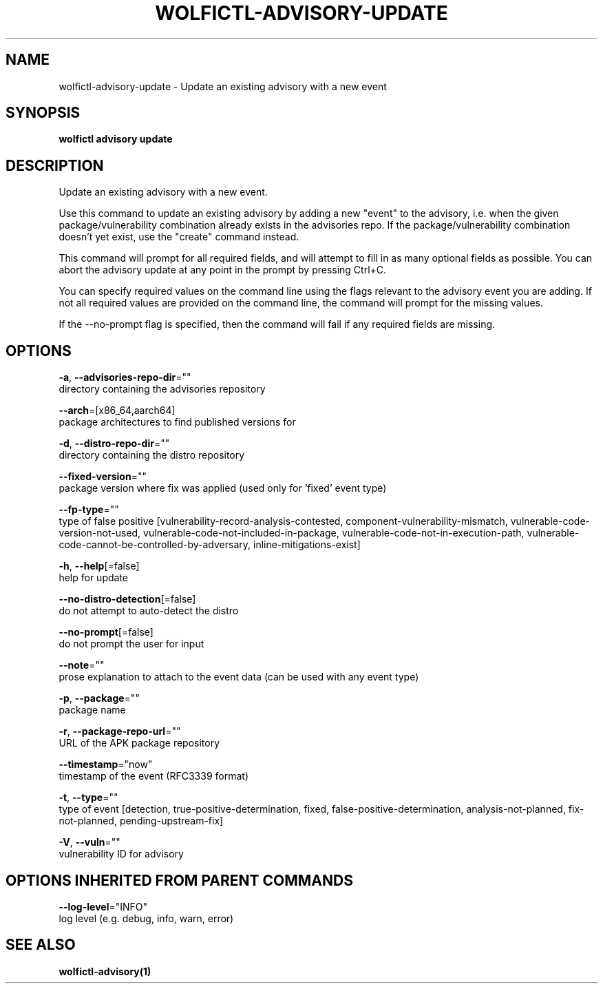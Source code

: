 .TH "WOLFICTL\-ADVISORY\-UPDATE" "1" "" "Auto generated by spf13/cobra" "" 
.nh
.ad l


.SH NAME
.PP
wolfictl\-advisory\-update \- Update an existing advisory with a new event


.SH SYNOPSIS
.PP
\fBwolfictl advisory update\fP


.SH DESCRIPTION
.PP
Update an existing advisory with a new event.

.PP
Use this command to update an existing advisory by adding a new "event" to the
advisory, i.e. when the given package/vulnerability combination already exists
in the advisories repo. If the package/vulnerability combination doesn't yet
exist, use the "create" command instead.

.PP
This command will prompt for all required fields, and will attempt to fill in
as many optional fields as possible. You can abort the advisory update at any
point in the prompt by pressing Ctrl+C.

.PP
You can specify required values on the command line using the flags relevant to
the advisory event you are adding. If not all required values are provided on
the command line, the command will prompt for the missing values.

.PP
If the \-\-no\-prompt flag is specified, then the command will fail if any
required fields are missing.


.SH OPTIONS
.PP
\fB\-a\fP, \fB\-\-advisories\-repo\-dir\fP=""
    directory containing the advisories repository

.PP
\fB\-\-arch\fP=[x86\_64,aarch64]
    package architectures to find published versions for

.PP
\fB\-d\fP, \fB\-\-distro\-repo\-dir\fP=""
    directory containing the distro repository

.PP
\fB\-\-fixed\-version\fP=""
    package version where fix was applied (used only for 'fixed' event type)

.PP
\fB\-\-fp\-type\fP=""
    type of false positive [vulnerability\-record\-analysis\-contested, component\-vulnerability\-mismatch, vulnerable\-code\-version\-not\-used, vulnerable\-code\-not\-included\-in\-package, vulnerable\-code\-not\-in\-execution\-path, vulnerable\-code\-cannot\-be\-controlled\-by\-adversary, inline\-mitigations\-exist]

.PP
\fB\-h\fP, \fB\-\-help\fP[=false]
    help for update

.PP
\fB\-\-no\-distro\-detection\fP[=false]
    do not attempt to auto\-detect the distro

.PP
\fB\-\-no\-prompt\fP[=false]
    do not prompt the user for input

.PP
\fB\-\-note\fP=""
    prose explanation to attach to the event data (can be used with any event type)

.PP
\fB\-p\fP, \fB\-\-package\fP=""
    package name

.PP
\fB\-r\fP, \fB\-\-package\-repo\-url\fP=""
    URL of the APK package repository

.PP
\fB\-\-timestamp\fP="now"
    timestamp of the event (RFC3339 format)

.PP
\fB\-t\fP, \fB\-\-type\fP=""
    type of event [detection, true\-positive\-determination, fixed, false\-positive\-determination, analysis\-not\-planned, fix\-not\-planned, pending\-upstream\-fix]

.PP
\fB\-V\fP, \fB\-\-vuln\fP=""
    vulnerability ID for advisory


.SH OPTIONS INHERITED FROM PARENT COMMANDS
.PP
\fB\-\-log\-level\fP="INFO"
    log level (e.g. debug, info, warn, error)


.SH SEE ALSO
.PP
\fBwolfictl\-advisory(1)\fP
